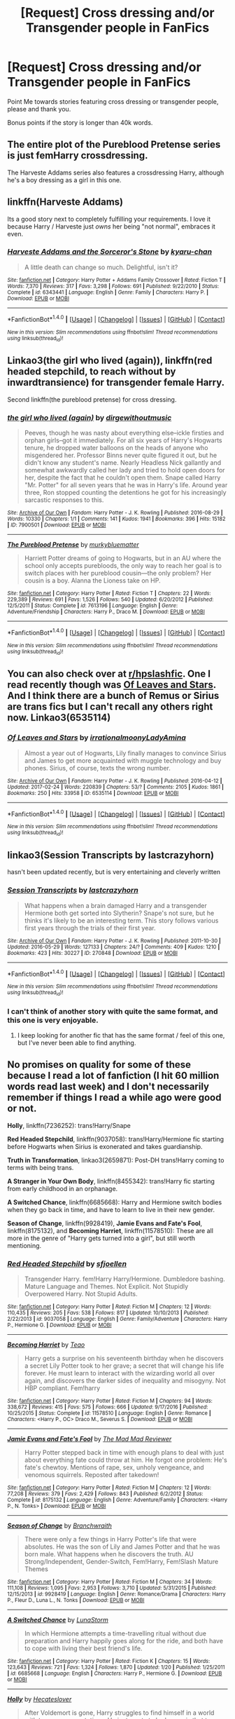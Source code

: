 #+TITLE: [Request] Cross dressing and/or Transgender people in FanFics

* [Request] Cross dressing and/or Transgender people in FanFics
:PROPERTIES:
:Author: Wirenfeldt
:Score: 12
:DateUnix: 1489305356.0
:DateShort: 2017-Mar-12
:FlairText: Request
:END:
Point Me towards stories featuring cross dressing or transgender people, please and thank you.

Bonus points if the story is longer than 40k words.


** The entire plot of the Pureblood Pretense series is just femHarry crossdressing.

The Harveste Addams series also features a crossdressing Harry, although he's a boy dressing as a girl in this one.
:PROPERTIES:
:Author: Johnsmitish
:Score: 15
:DateUnix: 1489305684.0
:DateShort: 2017-Mar-12
:END:


** linkffn(Harveste Addams)

Its a good story next to completely fulfilling your requirements. I love it because Harry / Harveste just /owns/ her being "not normal", embraces it even.
:PROPERTIES:
:Author: UndeadBBQ
:Score: 7
:DateUnix: 1489306809.0
:DateShort: 2017-Mar-12
:END:

*** [[http://www.fanfiction.net/s/6343441/1/][*/Harveste Addams and the Sorceror's Stone/*]] by [[https://www.fanfiction.net/u/546831/kyaru-chan][/kyaru-chan/]]

#+begin_quote
  A little death can change so much. Delightful, isn't it?
#+end_quote

^{/Site/: [[http://www.fanfiction.net/][fanfiction.net]] *|* /Category/: Harry Potter + Addams Family Crossover *|* /Rated/: Fiction T *|* /Words/: 7,370 *|* /Reviews/: 317 *|* /Favs/: 3,298 *|* /Follows/: 691 *|* /Published/: 9/22/2010 *|* /Status/: Complete *|* /id/: 6343441 *|* /Language/: English *|* /Genre/: Family *|* /Characters/: Harry P. *|* /Download/: [[http://www.ff2ebook.com/old/ffn-bot/index.php?id=6343441&source=ff&filetype=epub][EPUB]] or [[http://www.ff2ebook.com/old/ffn-bot/index.php?id=6343441&source=ff&filetype=mobi][MOBI]]}

--------------

*FanfictionBot*^{1.4.0} *|* [[[https://github.com/tusing/reddit-ffn-bot/wiki/Usage][Usage]]] | [[[https://github.com/tusing/reddit-ffn-bot/wiki/Changelog][Changelog]]] | [[[https://github.com/tusing/reddit-ffn-bot/issues/][Issues]]] | [[[https://github.com/tusing/reddit-ffn-bot/][GitHub]]] | [[[https://www.reddit.com/message/compose?to=tusing][Contact]]]

^{/New in this version: Slim recommendations using/ ffnbot!slim! /Thread recommendations using/ linksub(thread_id)!}
:PROPERTIES:
:Author: FanfictionBot
:Score: 1
:DateUnix: 1489306822.0
:DateShort: 2017-Mar-12
:END:


** Linkao3(the girl who lived (again)), linkffn(red headed stepchild, to reach without by inwardtransience) for transgender female Harry.

Second linkffn(the pureblood pretense) for cross dressing.
:PROPERTIES:
:Score: 6
:DateUnix: 1489306132.0
:DateShort: 2017-Mar-12
:END:

*** [[http://archiveofourown.org/works/7900501][*/the girl who lived (again)/*]] by [[http://www.archiveofourown.org/users/dirgewithoutmusic/pseuds/dirgewithoutmusic][/dirgewithoutmusic/]]

#+begin_quote
  Peeves, though he was nasty about everything else--ickle firsties and orphan girls--got it immediately. For all six years of Harry's Hogwarts tenure, he dropped water balloons on the heads of anyone who misgendered her. Professor Binns never quite figured it out, but he didn't know any student's name. Nearly Headless Nick gallantly and somewhat awkwardly called her lady and tried to hold open doors for her, despite the fact that he couldn't open them. Snape called Harry "Mr. Potter" for all seven years that he was in Harry's life. Around year three, Ron stopped counting the detentions he got for his increasingly sarcastic responses to this.
#+end_quote

^{/Site/: [[http://www.archiveofourown.org/][Archive of Our Own]] *|* /Fandom/: Harry Potter - J. K. Rowling *|* /Published/: 2016-08-29 *|* /Words/: 10330 *|* /Chapters/: 1/1 *|* /Comments/: 141 *|* /Kudos/: 1941 *|* /Bookmarks/: 396 *|* /Hits/: 15182 *|* /ID/: 7900501 *|* /Download/: [[http://archiveofourown.org/downloads/di/dirgewithoutmusic/7900501/the%20girl%20who%20lived%20again.epub?updated_at=1472438423][EPUB]] or [[http://archiveofourown.org/downloads/di/dirgewithoutmusic/7900501/the%20girl%20who%20lived%20again.mobi?updated_at=1472438423][MOBI]]}

--------------

[[http://www.fanfiction.net/s/7613196/1/][*/The Pureblood Pretense/*]] by [[https://www.fanfiction.net/u/3489773/murkybluematter][/murkybluematter/]]

#+begin_quote
  Harriett Potter dreams of going to Hogwarts, but in an AU where the school only accepts purebloods, the only way to reach her goal is to switch places with her pureblood cousin---the only problem? Her cousin is a boy. Alanna the Lioness take on HP.
#+end_quote

^{/Site/: [[http://www.fanfiction.net/][fanfiction.net]] *|* /Category/: Harry Potter *|* /Rated/: Fiction T *|* /Chapters/: 22 *|* /Words/: 229,389 *|* /Reviews/: 691 *|* /Favs/: 1,526 *|* /Follows/: 540 *|* /Updated/: 6/20/2012 *|* /Published/: 12/5/2011 *|* /Status/: Complete *|* /id/: 7613196 *|* /Language/: English *|* /Genre/: Adventure/Friendship *|* /Characters/: Harry P., Draco M. *|* /Download/: [[http://www.ff2ebook.com/old/ffn-bot/index.php?id=7613196&source=ff&filetype=epub][EPUB]] or [[http://www.ff2ebook.com/old/ffn-bot/index.php?id=7613196&source=ff&filetype=mobi][MOBI]]}

--------------

*FanfictionBot*^{1.4.0} *|* [[[https://github.com/tusing/reddit-ffn-bot/wiki/Usage][Usage]]] | [[[https://github.com/tusing/reddit-ffn-bot/wiki/Changelog][Changelog]]] | [[[https://github.com/tusing/reddit-ffn-bot/issues/][Issues]]] | [[[https://github.com/tusing/reddit-ffn-bot/][GitHub]]] | [[[https://www.reddit.com/message/compose?to=tusing][Contact]]]

^{/New in this version: Slim recommendations using/ ffnbot!slim! /Thread recommendations using/ linksub(thread_id)!}
:PROPERTIES:
:Author: FanfictionBot
:Score: 1
:DateUnix: 1489306158.0
:DateShort: 2017-Mar-12
:END:


** You can also check over at [[/r/hpslashfic][r/hpslashfic]]. One I read recently though was [[http://archiveofourown.org/works/6535114][Of Leaves and Stars]]. And I think there are a bunch of Remus or Sirius are trans fics but I can't recall any others right now. Linkao3(6535114)
:PROPERTIES:
:Author: gotkate86
:Score: 4
:DateUnix: 1489305824.0
:DateShort: 2017-Mar-12
:END:

*** [[http://archiveofourown.org/works/6535114][*/Of Leaves and Stars/*]] by [[http://www.archiveofourown.org/users/irrationalmoony/pseuds/irrationalmoony/users/LadyAmina/pseuds/LadyAmina][/irrationalmoonyLadyAmina/]]

#+begin_quote
  Almost a year out of Hogwarts, Lily finally manages to convince Sirius and James to get more acquainted with muggle technology and buy phones. Sirius, of course, texts the wrong number.
#+end_quote

^{/Site/: [[http://www.archiveofourown.org/][Archive of Our Own]] *|* /Fandom/: Harry Potter - J. K. Rowling *|* /Published/: 2016-04-12 *|* /Updated/: 2017-02-24 *|* /Words/: 220839 *|* /Chapters/: 53/? *|* /Comments/: 2105 *|* /Kudos/: 1861 *|* /Bookmarks/: 250 *|* /Hits/: 33958 *|* /ID/: 6535114 *|* /Download/: [[http://archiveofourown.org/downloads/ir/irrationalmoony-LadyAmina/6535114/Of%20Leaves%20and%20Stars.epub?updated_at=1487926455][EPUB]] or [[http://archiveofourown.org/downloads/ir/irrationalmoony-LadyAmina/6535114/Of%20Leaves%20and%20Stars.mobi?updated_at=1487926455][MOBI]]}

--------------

*FanfictionBot*^{1.4.0} *|* [[[https://github.com/tusing/reddit-ffn-bot/wiki/Usage][Usage]]] | [[[https://github.com/tusing/reddit-ffn-bot/wiki/Changelog][Changelog]]] | [[[https://github.com/tusing/reddit-ffn-bot/issues/][Issues]]] | [[[https://github.com/tusing/reddit-ffn-bot/][GitHub]]] | [[[https://www.reddit.com/message/compose?to=tusing][Contact]]]

^{/New in this version: Slim recommendations using/ ffnbot!slim! /Thread recommendations using/ linksub(thread_id)!}
:PROPERTIES:
:Author: FanfictionBot
:Score: 1
:DateUnix: 1489305878.0
:DateShort: 2017-Mar-12
:END:


** linkao3(Session Transcripts by lastcrazyhorn)

hasn't been updated recently, but is very entertaining and cleverly written
:PROPERTIES:
:Author: Flye_Autumne
:Score: 5
:DateUnix: 1489328075.0
:DateShort: 2017-Mar-12
:END:

*** [[http://archiveofourown.org/works/270848][*/Session Transcripts/*]] by [[http://www.archiveofourown.org/users/lastcrazyhorn/pseuds/lastcrazyhorn][/lastcrazyhorn/]]

#+begin_quote
  What happens when a brain damaged Harry and a transgender Hermione both get sorted into Slytherin? Snape's not sure, but he thinks it's likely to be an interesting term. This story follows various first years through the trials of their first year.
#+end_quote

^{/Site/: [[http://www.archiveofourown.org/][Archive of Our Own]] *|* /Fandom/: Harry Potter - J. K. Rowling *|* /Published/: 2011-10-30 *|* /Updated/: 2016-05-29 *|* /Words/: 127133 *|* /Chapters/: 24/? *|* /Comments/: 409 *|* /Kudos/: 1210 *|* /Bookmarks/: 423 *|* /Hits/: 30227 *|* /ID/: 270848 *|* /Download/: [[http://archiveofourown.org/downloads/la/lastcrazyhorn/270848/Session%20Transcripts.epub?updated_at=1464484497][EPUB]] or [[http://archiveofourown.org/downloads/la/lastcrazyhorn/270848/Session%20Transcripts.mobi?updated_at=1464484497][MOBI]]}

--------------

*FanfictionBot*^{1.4.0} *|* [[[https://github.com/tusing/reddit-ffn-bot/wiki/Usage][Usage]]] | [[[https://github.com/tusing/reddit-ffn-bot/wiki/Changelog][Changelog]]] | [[[https://github.com/tusing/reddit-ffn-bot/issues/][Issues]]] | [[[https://github.com/tusing/reddit-ffn-bot/][GitHub]]] | [[[https://www.reddit.com/message/compose?to=tusing][Contact]]]

^{/New in this version: Slim recommendations using/ ffnbot!slim! /Thread recommendations using/ linksub(thread_id)!}
:PROPERTIES:
:Author: FanfictionBot
:Score: 1
:DateUnix: 1489328133.0
:DateShort: 2017-Mar-12
:END:


*** I can't think of another story with quite the same format, and this one is very enjoyable.
:PROPERTIES:
:Score: 1
:DateUnix: 1489328255.0
:DateShort: 2017-Mar-12
:END:

**** I keep looking for another fic that has the same format / feel of this one, but I've never been able to find anything.
:PROPERTIES:
:Author: Flye_Autumne
:Score: 1
:DateUnix: 1489328429.0
:DateShort: 2017-Mar-12
:END:


** No promises on quality for some of these because I read a lot of fanfiction (I hit 60 million words read last week) and I don't necessarily remember if things I read a while ago were good or not.

*Holly*, linkffn(7236252): trans!Harry/Snape

*Red Headed Stepchild*, linkffn(9037058): trans!Harry/Hermione fic starting before Hogwarts when Sirius is exonerated and takes guardianship.

*Truth in Transformation*, linkao3(2659871): Post-DH trans!Harry coming to terms with being trans.

*A Stranger in Your Own Body*, linkffn(8455342): trans!Harry fic starting from early childhood in an orphanage.

*A Switched Chance*, linkffn(6685668): Harry and Hermione switch bodies when they go back in time, and have to learn to live in their new gender.

*Season of Change*, linkffn(9928419), *Jamie Evans and Fate's Fool*, linkffn(8175132), and *Becoming Harriet*, linkffn(11578510): These are all more in the genre of "Harry gets turned into a girl", but still worth mentioning.
:PROPERTIES:
:Author: ildrean
:Score: 2
:DateUnix: 1489359108.0
:DateShort: 2017-Mar-13
:END:

*** [[http://www.fanfiction.net/s/9037058/1/][*/Red Headed Stepchild/*]] by [[https://www.fanfiction.net/u/2055056/sfjoellen][/sfjoellen/]]

#+begin_quote
  Transgender Harry. fem!Harry Harry/Hermione. Dumbledore bashing. Mature Language and Themes. Not Explicit. Not Stupidly Overpowered Harry. Not Stupid Adults.
#+end_quote

^{/Site/: [[http://www.fanfiction.net/][fanfiction.net]] *|* /Category/: Harry Potter *|* /Rated/: Fiction M *|* /Chapters/: 12 *|* /Words/: 110,435 *|* /Reviews/: 205 *|* /Favs/: 538 *|* /Follows/: 817 *|* /Updated/: 10/10/2013 *|* /Published/: 2/22/2013 *|* /id/: 9037058 *|* /Language/: English *|* /Genre/: Family/Adventure *|* /Characters/: Harry P., Hermione G. *|* /Download/: [[http://www.ff2ebook.com/old/ffn-bot/index.php?id=9037058&source=ff&filetype=epub][EPUB]] or [[http://www.ff2ebook.com/old/ffn-bot/index.php?id=9037058&source=ff&filetype=mobi][MOBI]]}

--------------

[[http://www.fanfiction.net/s/11578510/1/][*/Becoming Harriet/*]] by [[https://www.fanfiction.net/u/121881/Teao][/Teao/]]

#+begin_quote
  Harry gets a surprise on his seventeenth birthday when he discovers a secret Lily Potter took to her grave; a secret that will change his life forever. He must learn to interact with the wizarding world all over again, and discovers the darker sides of inequality and misogyny. Not HBP compliant. Fem!harry
#+end_quote

^{/Site/: [[http://www.fanfiction.net/][fanfiction.net]] *|* /Category/: Harry Potter *|* /Rated/: Fiction M *|* /Chapters/: 94 *|* /Words/: 338,672 *|* /Reviews/: 415 *|* /Favs/: 575 *|* /Follows/: 666 *|* /Updated/: 9/17/2016 *|* /Published/: 10/25/2015 *|* /Status/: Complete *|* /id/: 11578510 *|* /Language/: English *|* /Genre/: Romance *|* /Characters/: <Harry P., OC> Draco M., Severus S. *|* /Download/: [[http://www.ff2ebook.com/old/ffn-bot/index.php?id=11578510&source=ff&filetype=epub][EPUB]] or [[http://www.ff2ebook.com/old/ffn-bot/index.php?id=11578510&source=ff&filetype=mobi][MOBI]]}

--------------

[[http://www.fanfiction.net/s/8175132/1/][*/Jamie Evans and Fate's Fool/*]] by [[https://www.fanfiction.net/u/699762/The-Mad-Mad-Reviewer][/The Mad Mad Reviewer/]]

#+begin_quote
  Harry Potter stepped back in time with enough plans to deal with just about everything fate could throw at him. He forgot one problem: He's fate's chewtoy. Mentions of rape, sex, unholy vengeance, and venomous squirrels. Reposted after takedown!
#+end_quote

^{/Site/: [[http://www.fanfiction.net/][fanfiction.net]] *|* /Category/: Harry Potter *|* /Rated/: Fiction M *|* /Chapters/: 12 *|* /Words/: 77,208 *|* /Reviews/: 379 *|* /Favs/: 2,429 *|* /Follows/: 843 *|* /Published/: 6/2/2012 *|* /Status/: Complete *|* /id/: 8175132 *|* /Language/: English *|* /Genre/: Adventure/Family *|* /Characters/: <Harry P., N. Tonks> *|* /Download/: [[http://www.ff2ebook.com/old/ffn-bot/index.php?id=8175132&source=ff&filetype=epub][EPUB]] or [[http://www.ff2ebook.com/old/ffn-bot/index.php?id=8175132&source=ff&filetype=mobi][MOBI]]}

--------------

[[http://www.fanfiction.net/s/9928419/1/][*/Season of Change/*]] by [[https://www.fanfiction.net/u/4507917/Branchwraith][/Branchwraith/]]

#+begin_quote
  There were only a few things in Harry Potter's life that were absolutes. He was the son of Lily and James Potter and that he was born male. What happens when he discovers the truth. AU Strong/Independent, Gender-Switch, Fem!Harry, Fem!Slash Mature Themes
#+end_quote

^{/Site/: [[http://www.fanfiction.net/][fanfiction.net]] *|* /Category/: Harry Potter *|* /Rated/: Fiction M *|* /Chapters/: 34 *|* /Words/: 111,108 *|* /Reviews/: 1,095 *|* /Favs/: 2,953 *|* /Follows/: 3,710 *|* /Updated/: 5/31/2015 *|* /Published/: 12/15/2013 *|* /id/: 9928419 *|* /Language/: English *|* /Genre/: Romance/Drama *|* /Characters/: Harry P., Fleur D., Luna L., N. Tonks *|* /Download/: [[http://www.ff2ebook.com/old/ffn-bot/index.php?id=9928419&source=ff&filetype=epub][EPUB]] or [[http://www.ff2ebook.com/old/ffn-bot/index.php?id=9928419&source=ff&filetype=mobi][MOBI]]}

--------------

[[http://www.fanfiction.net/s/6685668/1/][*/A Switched Chance/*]] by [[https://www.fanfiction.net/u/2257366/LunaStorm][/LunaStorm/]]

#+begin_quote
  In which Hermione attempts a time-travelling ritual without due preparation and Harry happily goes along for the ride, and both have to cope with living their best friend's life.
#+end_quote

^{/Site/: [[http://www.fanfiction.net/][fanfiction.net]] *|* /Category/: Harry Potter *|* /Rated/: Fiction K *|* /Chapters/: 15 *|* /Words/: 123,643 *|* /Reviews/: 721 *|* /Favs/: 1,324 *|* /Follows/: 1,870 *|* /Updated/: 1/20 *|* /Published/: 1/25/2011 *|* /id/: 6685668 *|* /Language/: English *|* /Characters/: Harry P., Hermione G. *|* /Download/: [[http://www.ff2ebook.com/old/ffn-bot/index.php?id=6685668&source=ff&filetype=epub][EPUB]] or [[http://www.ff2ebook.com/old/ffn-bot/index.php?id=6685668&source=ff&filetype=mobi][MOBI]]}

--------------

[[http://www.fanfiction.net/s/7236252/1/][*/Holly/*]] by [[https://www.fanfiction.net/u/1388183/Hecateslover][/Hecateslover/]]

#+begin_quote
  After Voldemort is gone, Harry struggles to find himself in a world with too many expectations. He just wants to be happy, is that too much to ask? Slow moving HP/SS. More warnings inside. Rated M for a reason. Complete!
#+end_quote

^{/Site/: [[http://www.fanfiction.net/][fanfiction.net]] *|* /Category/: Harry Potter *|* /Rated/: Fiction M *|* /Chapters/: 33 *|* /Words/: 124,945 *|* /Reviews/: 802 *|* /Favs/: 1,185 *|* /Follows/: 464 *|* /Updated/: 10/5/2011 *|* /Published/: 7/30/2011 *|* /Status/: Complete *|* /id/: 7236252 *|* /Language/: English *|* /Characters/: Harry P., Severus S. *|* /Download/: [[http://www.ff2ebook.com/old/ffn-bot/index.php?id=7236252&source=ff&filetype=epub][EPUB]] or [[http://www.ff2ebook.com/old/ffn-bot/index.php?id=7236252&source=ff&filetype=mobi][MOBI]]}

--------------

[[http://www.fanfiction.net/s/8455342/1/][*/A Stranger in your own Body/*]] by [[https://www.fanfiction.net/u/2210475/Vincent-Argeneau][/Vincent Argeneau/]]

#+begin_quote
  Harry Potter in a new way. A young Harry, raised in an orphanage feels strange in his own body. The caretakers realize this, and help him to remedy this. Trans.Harry, probable homosexual situations, possible lemons. Rated M for mature content, don't like, don't read. No pairing as of yet, please read and review.
#+end_quote

^{/Site/: [[http://www.fanfiction.net/][fanfiction.net]] *|* /Category/: Harry Potter *|* /Rated/: Fiction M *|* /Chapters/: 11 *|* /Words/: 30,931 *|* /Reviews/: 144 *|* /Favs/: 418 *|* /Follows/: 577 *|* /Updated/: 11/19/2015 *|* /Published/: 8/22/2012 *|* /id/: 8455342 *|* /Language/: English *|* /Genre/: Friendship/Adventure *|* /Characters/: Harry P., Ron W., Hermione G. *|* /Download/: [[http://www.ff2ebook.com/old/ffn-bot/index.php?id=8455342&source=ff&filetype=epub][EPUB]] or [[http://www.ff2ebook.com/old/ffn-bot/index.php?id=8455342&source=ff&filetype=mobi][MOBI]]}

--------------

*FanfictionBot*^{1.4.0} *|* [[[https://github.com/tusing/reddit-ffn-bot/wiki/Usage][Usage]]] | [[[https://github.com/tusing/reddit-ffn-bot/wiki/Changelog][Changelog]]] | [[[https://github.com/tusing/reddit-ffn-bot/issues/][Issues]]] | [[[https://github.com/tusing/reddit-ffn-bot/][GitHub]]] | [[[https://www.reddit.com/message/compose?to=tusing][Contact]]]

^{/New in this version: Slim recommendations using/ ffnbot!slim! /Thread recommendations using/ linksub(thread_id)!}
:PROPERTIES:
:Author: FanfictionBot
:Score: 1
:DateUnix: 1489359183.0
:DateShort: 2017-Mar-13
:END:


*** [[http://archiveofourown.org/works/2659871][*/Truth in Transformation/*]] by [[http://www.archiveofourown.org/users/littlemissmionie/pseuds/littlemissmionie][/littlemissmionie/]]

#+begin_quote
  Post-DH. Amidst the war trial against Draco Malfoy, Harry admits to himself what he can't ignore any longer: that he isn't male. Can the Wizarding World accept a transgender person, even if they are the Boy Who Lived?
#+end_quote

^{/Site/: [[http://www.archiveofourown.org/][Archive of Our Own]] *|* /Fandom/: Harry Potter - J. K. Rowling *|* /Published/: 2014-11-23 *|* /Completed/: 2016-04-24 *|* /Words/: 28984 *|* /Chapters/: 12/12 *|* /Comments/: 60 *|* /Kudos/: 200 *|* /Bookmarks/: 36 *|* /Hits/: 3591 *|* /ID/: 2659871 *|* /Download/: [[http://archiveofourown.org/downloads/li/littlemissmionie/2659871/Truth%20in%20Transformation.epub?updated_at=1461473939][EPUB]] or [[http://archiveofourown.org/downloads/li/littlemissmionie/2659871/Truth%20in%20Transformation.mobi?updated_at=1461473939][MOBI]]}

--------------

*FanfictionBot*^{1.4.0} *|* [[[https://github.com/tusing/reddit-ffn-bot/wiki/Usage][Usage]]] | [[[https://github.com/tusing/reddit-ffn-bot/wiki/Changelog][Changelog]]] | [[[https://github.com/tusing/reddit-ffn-bot/issues/][Issues]]] | [[[https://github.com/tusing/reddit-ffn-bot/][GitHub]]] | [[[https://www.reddit.com/message/compose?to=tusing][Contact]]]

^{/New in this version: Slim recommendations using/ ffnbot!slim! /Thread recommendations using/ linksub(thread_id)!}
:PROPERTIES:
:Author: FanfictionBot
:Score: 1
:DateUnix: 1489359187.0
:DateShort: 2017-Mar-13
:END:


** *Twas Brillig* has a young transgendered Albus Potter.
:PROPERTIES:
:Author: Dimplz
:Score: 1
:DateUnix: 1489722811.0
:DateShort: 2017-Mar-17
:END:

*** [[http://archiveofourown.org/works/2775668][*/'Twas Brillig/*]] by [[http://www.archiveofourown.org/users/Queenie_Mab/pseuds/Queenie_Mab][/Queenie_Mab/]]

#+begin_quote
  Harry reads a chapter of Alice's Adventures in Wonderland to his children before bed every night and through the story, he and his middle child find an ally in each other as they, along with Alice, discover a world that just doesn't seem to make sense when taken at face value. The more aware Harry becomes - embracing his child's reality - the more motivated he is to build a wizarding world that is fully inclusive, and by processing these life lessons finds he's able to connect with another person in ways that have always eluded him.
#+end_quote

^{/Site/: [[http://www.archiveofourown.org/][Archive of Our Own]] *|* /Fandom/: Harry Potter - J. K. Rowling *|* /Published/: 2015-01-31 *|* /Completed/: 2015-01-31 *|* /Words/: 73998 *|* /Chapters/: 15/15 *|* /Comments/: 304 *|* /Kudos/: 804 *|* /Bookmarks/: 222 *|* /Hits/: 14701 *|* /ID/: 2775668 *|* /Download/: [[http://archiveofourown.org/downloads/Qu/Queenie_Mab/2775668/Twas%20Brillig.epub?updated_at=1483740998][EPUB]] or [[http://archiveofourown.org/downloads/Qu/Queenie_Mab/2775668/Twas%20Brillig.mobi?updated_at=1483740998][MOBI]]}

--------------

*FanfictionBot*^{1.4.0} *|* [[[https://github.com/tusing/reddit-ffn-bot/wiki/Usage][Usage]]] | [[[https://github.com/tusing/reddit-ffn-bot/wiki/Changelog][Changelog]]] | [[[https://github.com/tusing/reddit-ffn-bot/issues/][Issues]]] | [[[https://github.com/tusing/reddit-ffn-bot/][GitHub]]] | [[[https://www.reddit.com/message/compose?to=tusing][Contact]]]

^{/New in this version: Slim recommendations using/ ffnbot!slim! /Thread recommendations using/ linksub(thread_id)!}
:PROPERTIES:
:Author: FanfictionBot
:Score: 1
:DateUnix: 1489722817.0
:DateShort: 2017-Mar-17
:END:


** [removed]
:PROPERTIES:
:Score: -13
:DateUnix: 1489305740.0
:DateShort: 2017-Mar-12
:END:

*** There's a lot of shit that Harry doesn't see, that doesn't mean it doesn't exist in-universe. How many fanfics have we read depicting foreign countries in the Potterverse? Or exploring the personalities of OCs and minor characters?

#+begin_quote
  How many people with Down Syndrome did Harry see at Hogwarts? How many people with Autism or Aspergers?
#+end_quote

Polite magical society can barely handle squibs. How do you think it would handle low-functioning people mentally incompetent to use magic? Like, for example, Ariana Dumbledore? Do you think they'd be paraded about?

As for the higher-functioning individuals, I'd imagine that they just pass for struggling neurotypicals in the Potterverse.
:PROPERTIES:
:Author: Subrosian_Smithy
:Score: 11
:DateUnix: 1489313304.0
:DateShort: 2017-Mar-12
:END:


*** The Wizarding culture would, at best, shun or kick any "abnormals" out of the family, like the fucking /Weasleys/ did with their /squib/ relative (WTF Weasleys?), or even outright exterminate them, as I imagine Purebloods like the Blacks would. Most squibs would fail the "bounce" test (WTF Longottoms?).

As for the rest? Do you think Hogwarts would accept any such students, considering the rampant bigotry and discrimination in the Wizarding culture? Lucius Malfoy was the chairman on the Hogwarts Board of Governors. I'm surprised they allowed +mud+ /muggle/borns.

Lupin doesn't count. Nobody knew, and he obviously was one of Dumbledore's pet "projects" since no other werewolves were admitted.

#+begin_quote
  Magic automatically stamps out any mental abnormalities
#+end_quote

Lovegoods.

That said, Down Syndrome could well be exclusive to muggles, like I imagine spattergroit is exclusive to wizards.

#+begin_quote
  stamps out any mental abnormalities
#+end_quote

Classifying sexual/gender preferences as "mental abnormalities" is surprisingly unpopular outside very conservative and/or Christian circles. As the downvotes here should tell you. And the expression "stamp out" is just ... no.
:PROPERTIES:
:Author: WizardOffArts
:Score: 9
:DateUnix: 1489316920.0
:DateShort: 2017-Mar-12
:END:


*** dude
:PROPERTIES:
:Author: Notosk
:Score: 7
:DateUnix: 1489312491.0
:DateShort: 2017-Mar-12
:END:


*** You are literally the worst.
:PROPERTIES:
:Author: gotkate86
:Score: 10
:DateUnix: 1489305880.0
:DateShort: 2017-Mar-12
:END:

**** [removed]
:PROPERTIES:
:Score: -8
:DateUnix: 1489308594.0
:DateShort: 2017-Mar-12
:END:

***** There is like 3 characters we know enough to say that for sure, and 20 more we can say we are fairly sure about. That is hardly a sample size for something that is around a 4% occurrence.
:PROPERTIES:
:Author: BobVosh
:Score: 9
:DateUnix: 1489309731.0
:DateShort: 2017-Mar-12
:END:

****** [removed]
:PROPERTIES:
:Score: -4
:DateUnix: 1489310723.0
:DateShort: 2017-Mar-12
:END:

******* Where are you getting that number?

[[https://en.wikipedia.org/wiki/LGBT_demographics_of_the_United_States][I admit this is for US, but I can't find a UK study, but it is saying a .3% is trans, and 3.8% are LGBT.]] Furthermore schooling ends by 17, and people that come out as LGBT happen late teens, early 20s on average. Plus again, Harry knew like a dozen people close enough that he would have a chance of knowing that about them.
:PROPERTIES:
:Author: BobVosh
:Score: 6
:DateUnix: 1489312360.0
:DateShort: 2017-Mar-12
:END:

******** [removed]
:PROPERTIES:
:Score: 0
:DateUnix: 1489312622.0
:DateShort: 2017-Mar-12
:END:

********* u/Subrosian_Smithy:
#+begin_quote
  The American College of Pediatricians urges healthcare professionals, educators and legislators to reject all policies that condition children to accept as normal a life of chemical and surgical impersonation of the opposite sex. Facts -- not ideology -- determine reality.
#+end_quote

Fuck off. The "reality" of the situation is that I can either be a "chemical and surgical impersonation" or I can be a miserable waste on the brink of suicide.

#+begin_quote
  Human sexuality is an objective biological binary trait: “XY” and “XX” are genetic markers of male and female, respectively -- not genetic markers of a disorder.
#+end_quote

Define "disorder" in a useful way, and I'll get back to you.

#+begin_quote
  No one is born with a gender. Everyone is born with a biological sex. Gender (an awareness and sense of oneself as male or female) is a sociological and psychological concept; not an objective biological one.
#+end_quote

No shit Sherlock. That doesn't fix gender dysphoria.

#+begin_quote
  A person's belief that he or she is something they are not is, at best, a sign of confused thinking. When an otherwise healthy biological boy believes he is a girl, or an otherwise healthy biological girl believes she is a boy, an objective psychological problem exists that lies in the mind not the body, and it should be treated as such.
#+end_quote

No transgender person is disconnected from reality in this way - the very basis of gender dysphoria is being able to /recognize and comprehend/ the sex characteristics of your body, and to dislike them and/or wish to change them.

To call oneself a gender in opposition to one's sex characteristics is a coping mechanism, not a delusion.

#+begin_quote
  The psychodynamic and social learning theories of GD/GID have never been disproved.
#+end_quote

That's nice, it doesn't fix gender dysphoria.

#+begin_quote
  Puberty is not a disease and puberty-blocking hormones can be dangerous.
#+end_quote

Define 'disease' in a useful way, and I'll get back to you.

Puberty blocking definitely can be dangerous. So is gender dysphoria.

#+begin_quote
  According to the DSM-V, as many as 98% of gender confused boys and 88% of gender confused girls eventually accept their biological sex after naturally passing through puberty.
#+end_quote

The DSM-V actually says “Rates of persistence of gender dysphoria from childhood into adolescence or adulthood vary. In natal males, persistence has ranged from 2.2% to 30%. In natal females, persistence has ranged from 12% to 50%.”

#+begin_quote
  Pre-pubertal children who use puberty blockers to impersonate the opposite sex will require cross-sex hormones in late adolescence. This combination leads to permanent sterility. These children will never be able to conceive any genetically related children even via artificial reproductive technology.
#+end_quote

Yes, it does lead to sterility. That's why going on hormones or hormone blockers is a choice that does have drawbacks and must be considered carefully.

#+begin_quote
  In addition, cross-sex hormones (testosterone and estrogen) are associated with dangerous health risks including but not limited to cardiac disease, high blood pressure, blood clots, stroke, diabetes, and cancer.
#+end_quote

How do you think bioidentical hormones and sexual dimorphism work, exactly? Gonads aside, all sexual dimorphism is driven by hormones; if you're on the correct doses of bioidentical hormones then you will respond to them the same way the opposite sex would. This is the entire reason that puberty works.

And meanwhile, untreated gender dysphoria is associated with dangerous health risks like depression and suicide.

#+begin_quote
  Rates of suicide are nearly twenty times greater among adults who use cross-sex hormones and undergo sex reassignment surgery, even in Sweden which is among the most LGBTQ -- affirming countries.
#+end_quote

The ACP is misinterpreting the study they quote from here. Discussing /that/ would be a post on it's own, but the authors of the study themselves would reject this interpretation.

#+begin_quote
  Conditioning children into believing a lifetime of chemical and surgical impersonation of the opposite sex is normal and healthful is child abuse.
#+end_quote

Is it normal? Probably not. Is it healthful? Well, it's certainly healthier than doing nothing in many cases.

#+begin_quote
  Endorsing gender discordance as normal via public education and legal policies will confuse children and parents, leading more children to present to “gender clinics” where they will be given puberty-blocking drugs. This, in turn, virtually ensures they will “choose” a lifetime of carcinogenic and otherwise toxic cross-sex hormones, and likely consider unnecessary surgical mutilation of their healthy body parts as young adults.
#+end_quote

Ah yes, "unnecessary" "mutilation".

#+begin_quote
  "Slash Iz Cancer," said Viktor Krum.
#+end_quote

Yeah, I can tell why you're posting this garbage.
:PROPERTIES:
:Author: Subrosian_Smithy
:Score: 10
:DateUnix: 1489314854.0
:DateShort: 2017-Mar-12
:END:

********** u/Kazeto:
#+begin_quote
  The ACP is misinterpreting the study they quote from here. Discussing that would be a post on it's own, but the authors of the study themselves would reject this interpretation.
#+end_quote

I'll just point out that the data used for this is very old data from the time when actual sex-change--related stuff was fairly primitive and didn't give good results, the people who did it were mostly older which further hindered their transition, and the level of acceptance everywhere was even lower than it now is in bigot circles of USA, which resulted in people making attempts at their lives due to ostracism and being treated as shit by everyone around them. With people who get treatment and aren't ostracised by those around them the suicide rates nowadays are on a level close enough to that of the general populace that they can be treated as the same.

I doubt you'll get to the person who posted this rubbish, but at least people who do care but didn't know will learn something new now.
:PROPERTIES:
:Author: Kazeto
:Score: 4
:DateUnix: 1489316972.0
:DateShort: 2017-Mar-12
:END:


********** u/denarii:
#+begin_quote
  The ACP is misinterpreting the study they quote from here.
#+end_quote

The ACP is a [[https://en.wikipedia.org/wiki/American_College_of_Pediatricians][fringe group of far-right nutjobs]]. The legit pediatrics association is the [[https://en.wikipedia.org/wiki/American_Academy_of_Pediatrics][AAP]].
:PROPERTIES:
:Author: denarii
:Score: 3
:DateUnix: 1489327703.0
:DateShort: 2017-Mar-12
:END:


********* That is 98% of /gender confused/ boys and 88% of /gender confused/ girls. Not a flat percent of boys and girls accepting their gender. Additionally ACPeds is a rather notorious LGBT hate group.
:PROPERTIES:
:Author: BobVosh
:Score: 9
:DateUnix: 1489313230.0
:DateShort: 2017-Mar-12
:END:


******* u/WizardOffArts:
#+begin_quote
  accept their gender
#+end_quote

Except for the ones that hides their "abnormality" because of the medieval bigotry of asshats like you.
:PROPERTIES:
:Author: WizardOffArts
:Score: 5
:DateUnix: 1489317060.0
:DateShort: 2017-Mar-12
:END:


***** Perhaps magic "cures" transsexuality in utero by making the afflicted individuals into metamorphmagi.
:PROPERTIES:
:Author: Subrosian_Smithy
:Score: 3
:DateUnix: 1489312838.0
:DateShort: 2017-Mar-12
:END:

****** My personal headcanon is that wizards wouldn't blink twice at someone altering their gender. Or being LGBTQ. Partly because the purebloods loved being contrary towards Muggle society for centuries, but also just because /magic, why not?/
:PROPERTIES:
:Author: mistermisstep
:Score: 5
:DateUnix: 1489323273.0
:DateShort: 2017-Mar-12
:END:

******* u/Subrosian_Smithy:
#+begin_quote
  My personal headcanon is that wizards wouldn't blink twice at someone altering their gender. Or being LGBTQ.
#+end_quote

They probably wouldn't care. I think Rowling was trying to depict a society with /different/ kinds of prejudice (pro human, pro pureblood) rather than a society with more prejudice altogether.

#+begin_quote
  But also just because magic, why not?
#+end_quote

Yeah. Human transfiguration is dangerous, and teenagers love doing dangerous things. I'm honestly surprised that we don't see more of it; I'd imagine there are or have been fads for magical body modification in some parts of the world.

Not to mention that with magic, the Wizarding World might not be under the same pressures (e.g. sexually transmitted diseases and reproductive needs) that caused us muggles to adapt with conservative scarcity morality. All of this is speculative, of course.
:PROPERTIES:
:Author: Subrosian_Smithy
:Score: 4
:DateUnix: 1489324178.0
:DateShort: 2017-Mar-12
:END:


****** Don't throw ideas at that person, you are only wasting words. They aren't open to discussion as far as that subject is concerned.
:PROPERTIES:
:Author: Kazeto
:Score: 4
:DateUnix: 1489317050.0
:DateShort: 2017-Mar-12
:END:


****** [removed]
:PROPERTIES:
:Score: -3
:DateUnix: 1489314711.0
:DateShort: 2017-Mar-12
:END:

******* Wishful thinking based on personal phobias. Please check your bigotry at the door.
:PROPERTIES:
:Author: WizardOffArts
:Score: 4
:DateUnix: 1489317624.0
:DateShort: 2017-Mar-12
:END:


***** All Wizards are crossdressers. They wear /robes/.

#+begin_quote
  Transexuality doesn't exist
#+end_quote

But transphobia is alive and well, I see.
:PROPERTIES:
:Author: WizardOffArts
:Score: 6
:DateUnix: 1489317204.0
:DateShort: 2017-Mar-12
:END:


*** Try not to be a gigantic asshat, asshat.
:PROPERTIES:
:Author: Wirenfeldt
:Score: 10
:DateUnix: 1489306382.0
:DateShort: 2017-Mar-12
:END:

**** Lives in his own fandom.
:PROPERTIES:
:Author: viol8er
:Score: 8
:DateUnix: 1489308382.0
:DateShort: 2017-Mar-12
:END:
